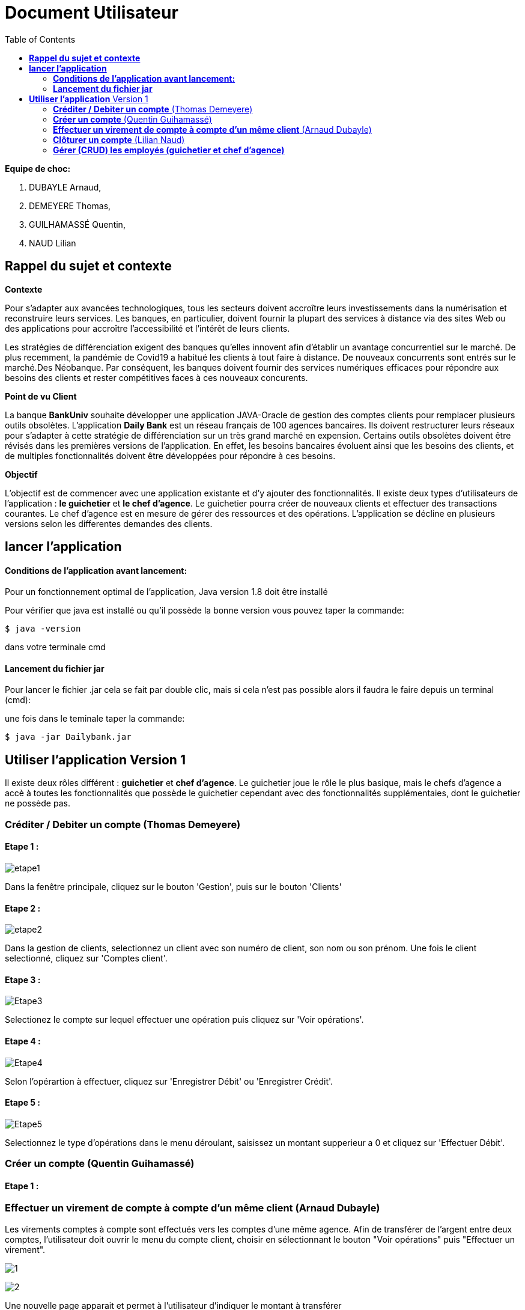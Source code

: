 = Document Utilisateur
:library: Asciidoctor
:idprefix:
:imagedir:
:toc: left
:css-signature: demo

.*Equipe de choc:*  

. DUBAYLE Arnaud,
. DEMEYERE Thomas, 
. GUILHAMASSÉ Quentin,
. NAUD Lilian


== *Rappel du sujet et contexte*

.*Contexte*
****
Pour s'adapter aux avancées technologiques, tous les secteurs doivent accroître leurs investissements dans la numérisation et reconstruire leurs services. Les banques, en particulier, doivent fournir la plupart des services à distance via des sites Web ou des applications pour accroître l'accessibilité et l'intérêt de leurs clients. 

Les stratégies de différenciation exigent des banques qu'elles innovent afin d'établir un avantage concurrentiel sur le marché. De plus recemment,  la pandémie de Covid19 a habitué les clients à tout faire à distance. De nouveaux concurrents sont entrés sur le marché.Des Néobanque. Par conséquent, les banques doivent fournir des services numériques efficaces pour répondre aux besoins des clients et  rester compétitives faces à ces nouveaux concurents.
****

.*Point de vu Client*
****
La banque *BankUniv* souhaite développer une application JAVA-Oracle de gestion des comptes clients pour remplacer plusieurs outils obsolètes.
L'application *Daily Bank* est un réseau français de 100 agences bancaires. Ils doivent restructurer leurs réseaux pour s'adapter à cette stratégie de différenciation sur un très grand marché en expension. Certains outils  obsolètes doivent être révisés dans les premières versions de l'application. En effet, les besoins bancaires évoluent ainsi que les besoins des clients, et de multiples fonctionnalités doivent être développées pour répondre à ces besoins.
****

.*Objectif*
****
L'objectif est de commencer avec une application existante et d'y ajouter des fonctionnalités. Il existe deux types d'utilisateurs de l'application : *le guichetier* et *le chef d'agence*. Le guichetier pourra créer de nouveaux clients et effectuer des transactions courantes. Le chef d'agence est en mesure de gérer des ressources et des opérations. L'application se décline en plusieurs versions selon les differentes demandes des clients.
****

== *lancer l'application*

==== *Conditions de l'application avant lancement:*

Pour un fonctionnement optimal de l'application, Java version 1.8 doit être installé

Pour vérifier que java est installé ou qu'il possède la bonne version vous pouvez taper la commande:

    $ java -version
    
dans votre terminale cmd

==== *Lancement du fichier jar*


Pour lancer le fichier .jar cela se fait par double clic, mais si cela n'est pas possible alors il faudra le faire depuis un terminal (cmd):

.une fois dans le teminale taper la commande:

    $ java -jar Dailybank.jar
    
== *Utiliser l'application* Version 1

Il existe deux rôles différent : *guichetier* et *chef d’agence*. Le guichetier joue le rôle le plus basique, mais le chefs d’agence a accè à toutes les fonctionnalités que possède le guichetier cependant avec des fonctionnalités supplémentaies, dont le guichetier ne possède pas.


=== *Créditer / Debiter un compte* (Thomas Demeyere)

==== Etape 1 :
image:https://media.discordapp.net/attachments/962004101552545852/981444684993929236/unknown.png[alt="etape1"]

Dans la fenêtre principale, cliquez sur le bouton 'Gestion', puis sur le bouton 'Clients'

==== Etape 2 :
image:https://media.discordapp.net/attachments/962004101552545852/981444760181035049/unknown.png[alt="etape2"]

Dans la gestion de clients, selectionnez un client avec son numéro de client, son nom ou son prénom. Une fois le client selectionné, cliquez sur 'Comptes client'.

==== Etape 3 :
image:https://media.discordapp.net/attachments/962004101552545852/981444849498751016/unknown.png[alt="Etape3"]

Selectionez le compte sur lequel effectuer une opération puis cliquez sur 'Voir opérations'.

==== Etape 4 :
image:https://media.discordapp.net/attachments/962004101552545852/981445412860866620/unknown.png[alt="Etape4"]

Selon l'opérartion à effectuer, cliquez sur 'Enregistrer Débit' ou 'Enregistrer Crédit'.

==== Etape 5 :
image:https://media.discordapp.net/attachments/962004101552545852/981445917066539038/unknown.png[alt="Etape5"]

Selectionnez le type d'opérations dans le menu déroulant, saisissez un montant supperieur a 0 et cliquez sur 'Effectuer Débit'.

=== *Créer un compte* (Quentin Guihamassé)

==== Etape 1 :


=== *Effectuer un virement de compte à compte d'un même client* (Arnaud Dubayle)

Les virements comptes à compte sont effectués vers les comptes d'une même agence. Afin de transférer de l'argent entre deux comptes, l'utilisateur doit ouvrir le menu  du compte client, choisir en sélectionnant le bouton "Voir opérations" puis "Effectuer un virement".

image:https://github.com/IUT-Blagnac/sae2022-bank-2B3/blob/main/Documentation/Documentation%20Utilisateur/images/1.png[1]

image:https://github.com/IUT-Blagnac/sae2022-bank-2B3/blob/main/Documentation/Documentation%20Utilisateur/images/2.png[2]

Une nouvelle page apparait et permet à l’utilisateur d’indiquer le montant à transférer

image:https://github.com/IUT-Blagnac/sae2022-bank-2B3/blob/main/Documentation/Documentation%20Utilisateur/images/3.png[3]

En sélectionnant "Annuler virement" vous annuler l’opération. Attention aucun retour n'est possible une fois l'argent envoyer.

Afin que l’opération se valide correctement, le montant doit être positif, le compte du destinataire ne doit pas être cloturé le compte transacteur doit être suffisamment approvisionné pour faire le virement.

=== *Clôturer un compte* (Lilian Naud)

=== *Gérer (CRUD) les employés (guichetier et chef d’agence)* 


